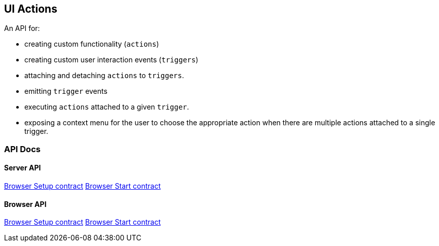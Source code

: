 [[uiactions-plugin]]
== UI Actions

An API for:

- creating custom functionality (`actions`)
- creating custom user interaction events (`triggers`)
- attaching and detaching `actions` to `triggers`.
- emitting `trigger` events
- executing `actions` attached to a given `trigger`.
- exposing a context menu for the user to choose the appropriate action when there are multiple actions attached to a single trigger.

=== API Docs

==== Server API
https://github.com/elastic/kibana/blob/master/docs/development/plugins/ui_actions/server/kibana-plugin-plugins-ui_actions-server.uiactionssetup.md[Browser Setup contract]
https://github.com/elastic/kibana/blob/master/docs/development/plugins/ui_actions/server/kibana-plugin-plugins-ui_actions-server.uiactionsstart.md[Browser Start contract]

==== Browser API
https://github.com/elastic/kibana/blob/master/docs/development/plugins/ui_actions/public/kibana-plugin-plugins-ui_actions-public.uiactionssetup.md[Browser Setup contract]
https://github.com/elastic/kibana/blob/master/docs/development/plugins/ui_actions/public/kibana-plugin-plugins-ui_actions-public.uiactionsstart.md[Browser Start contract]

